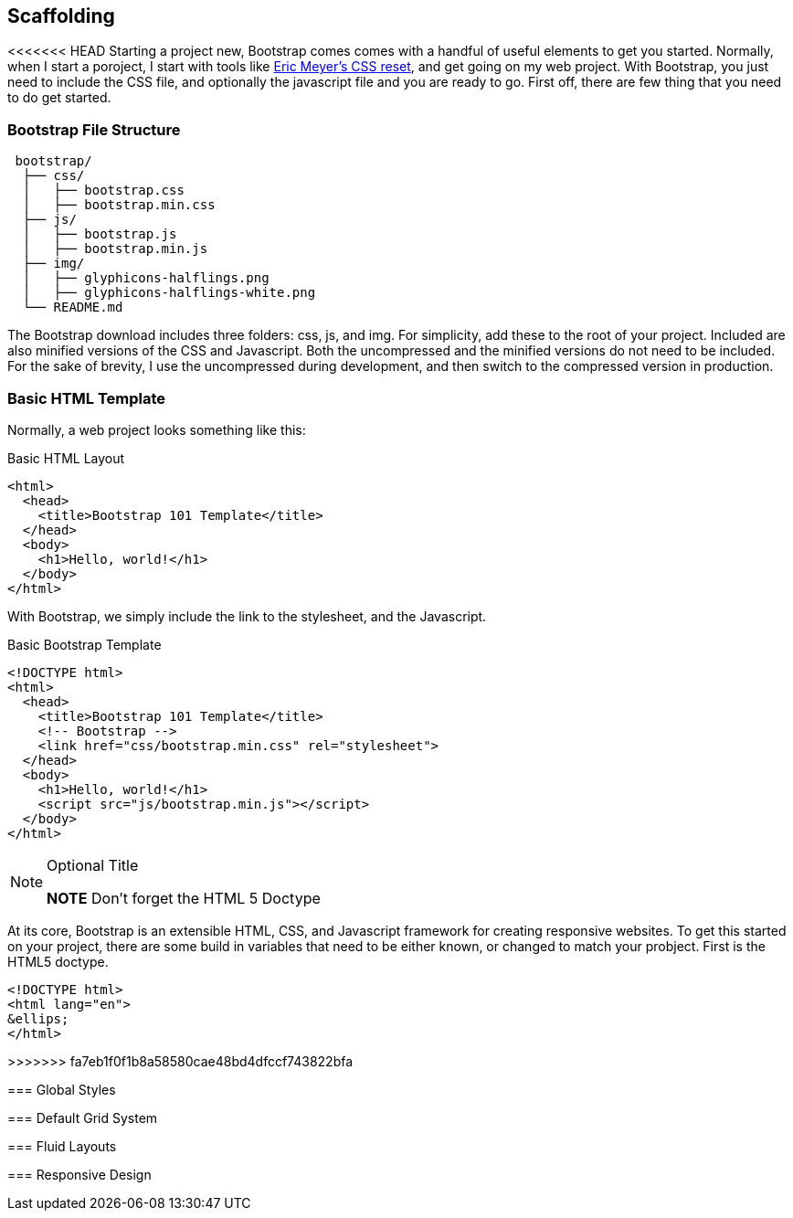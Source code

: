 == Scaffolding

<<<<<<< HEAD
Starting a project new, Bootstrap comes comes with a handful of useful elements to get you started. Normally, when I start a poroject, I start with tools like http://meyerweb.com/eric/tools/css/reset/[Eric Meyer's CSS reset], and get going on my web project. With Bootstrap, you just need to include the CSS file, and optionally the javascript file and you are ready to go. First off, there are few thing that you need to do get started.

=== Bootstrap File Structure

----
 bootstrap/
  ├── css/
  │   ├── bootstrap.css
  │   ├── bootstrap.min.css
  ├── js/
  │   ├── bootstrap.js
  │   ├── bootstrap.min.js
  ├── img/
  │   ├── glyphicons-halflings.png
  │   ├── glyphicons-halflings-white.png
  └── README.md
----

The Bootstrap download includes three folders: css, js, and img. For simplicity, add these to the root of your project. Included are also minified versions of the CSS and Javascript. Both the uncompressed and the minified versions do not need to be included. For the sake of brevity, I use the uncompressed during development, and then switch to the compressed version in production.

=== Basic HTML Template

Normally, a web project looks something like this:

.Basic HTML Layout
[source,html]
-------------
<html>
  <head>
    <title>Bootstrap 101 Template</title>
  </head>
  <body>
    <h1>Hello, world!</h1>
  </body>
</html>
-------------

With Bootstrap, we simply include the link to the stylesheet, and the Javascript.

.Basic Bootstrap Template
[source, html]
--------------
<!DOCTYPE html>
<html>
  <head>
    <title>Bootstrap 101 Template</title>
    <!-- Bootstrap -->
    <link href="css/bootstrap.min.css" rel="stylesheet">
  </head>
  <body>
    <h1>Hello, world!</h1>
    <script src="js/bootstrap.min.js"></script>
  </body>
</html>
--------------

.Optional Title
[NOTE]
===============================
*NOTE* Don't forget the HTML 5 Doctype
===============================
=======
At its core, Bootstrap is an extensible HTML, CSS, and Javascript framework for creating responsive websites. To get this started on your project, there are some build in variables that need to be either known, or changed to match your probject. First is the HTML5 doctype. 

[source,html]
------------------
<!DOCTYPE html>
<html lang="en">
&ellips;
</html>
------------------
>>>>>>> fa7eb1f0f1b8a58580cae48bd4dfccf743822bfa

=== Global Styles

=== Default Grid System

=== Fluid Layouts

=== Responsive Design